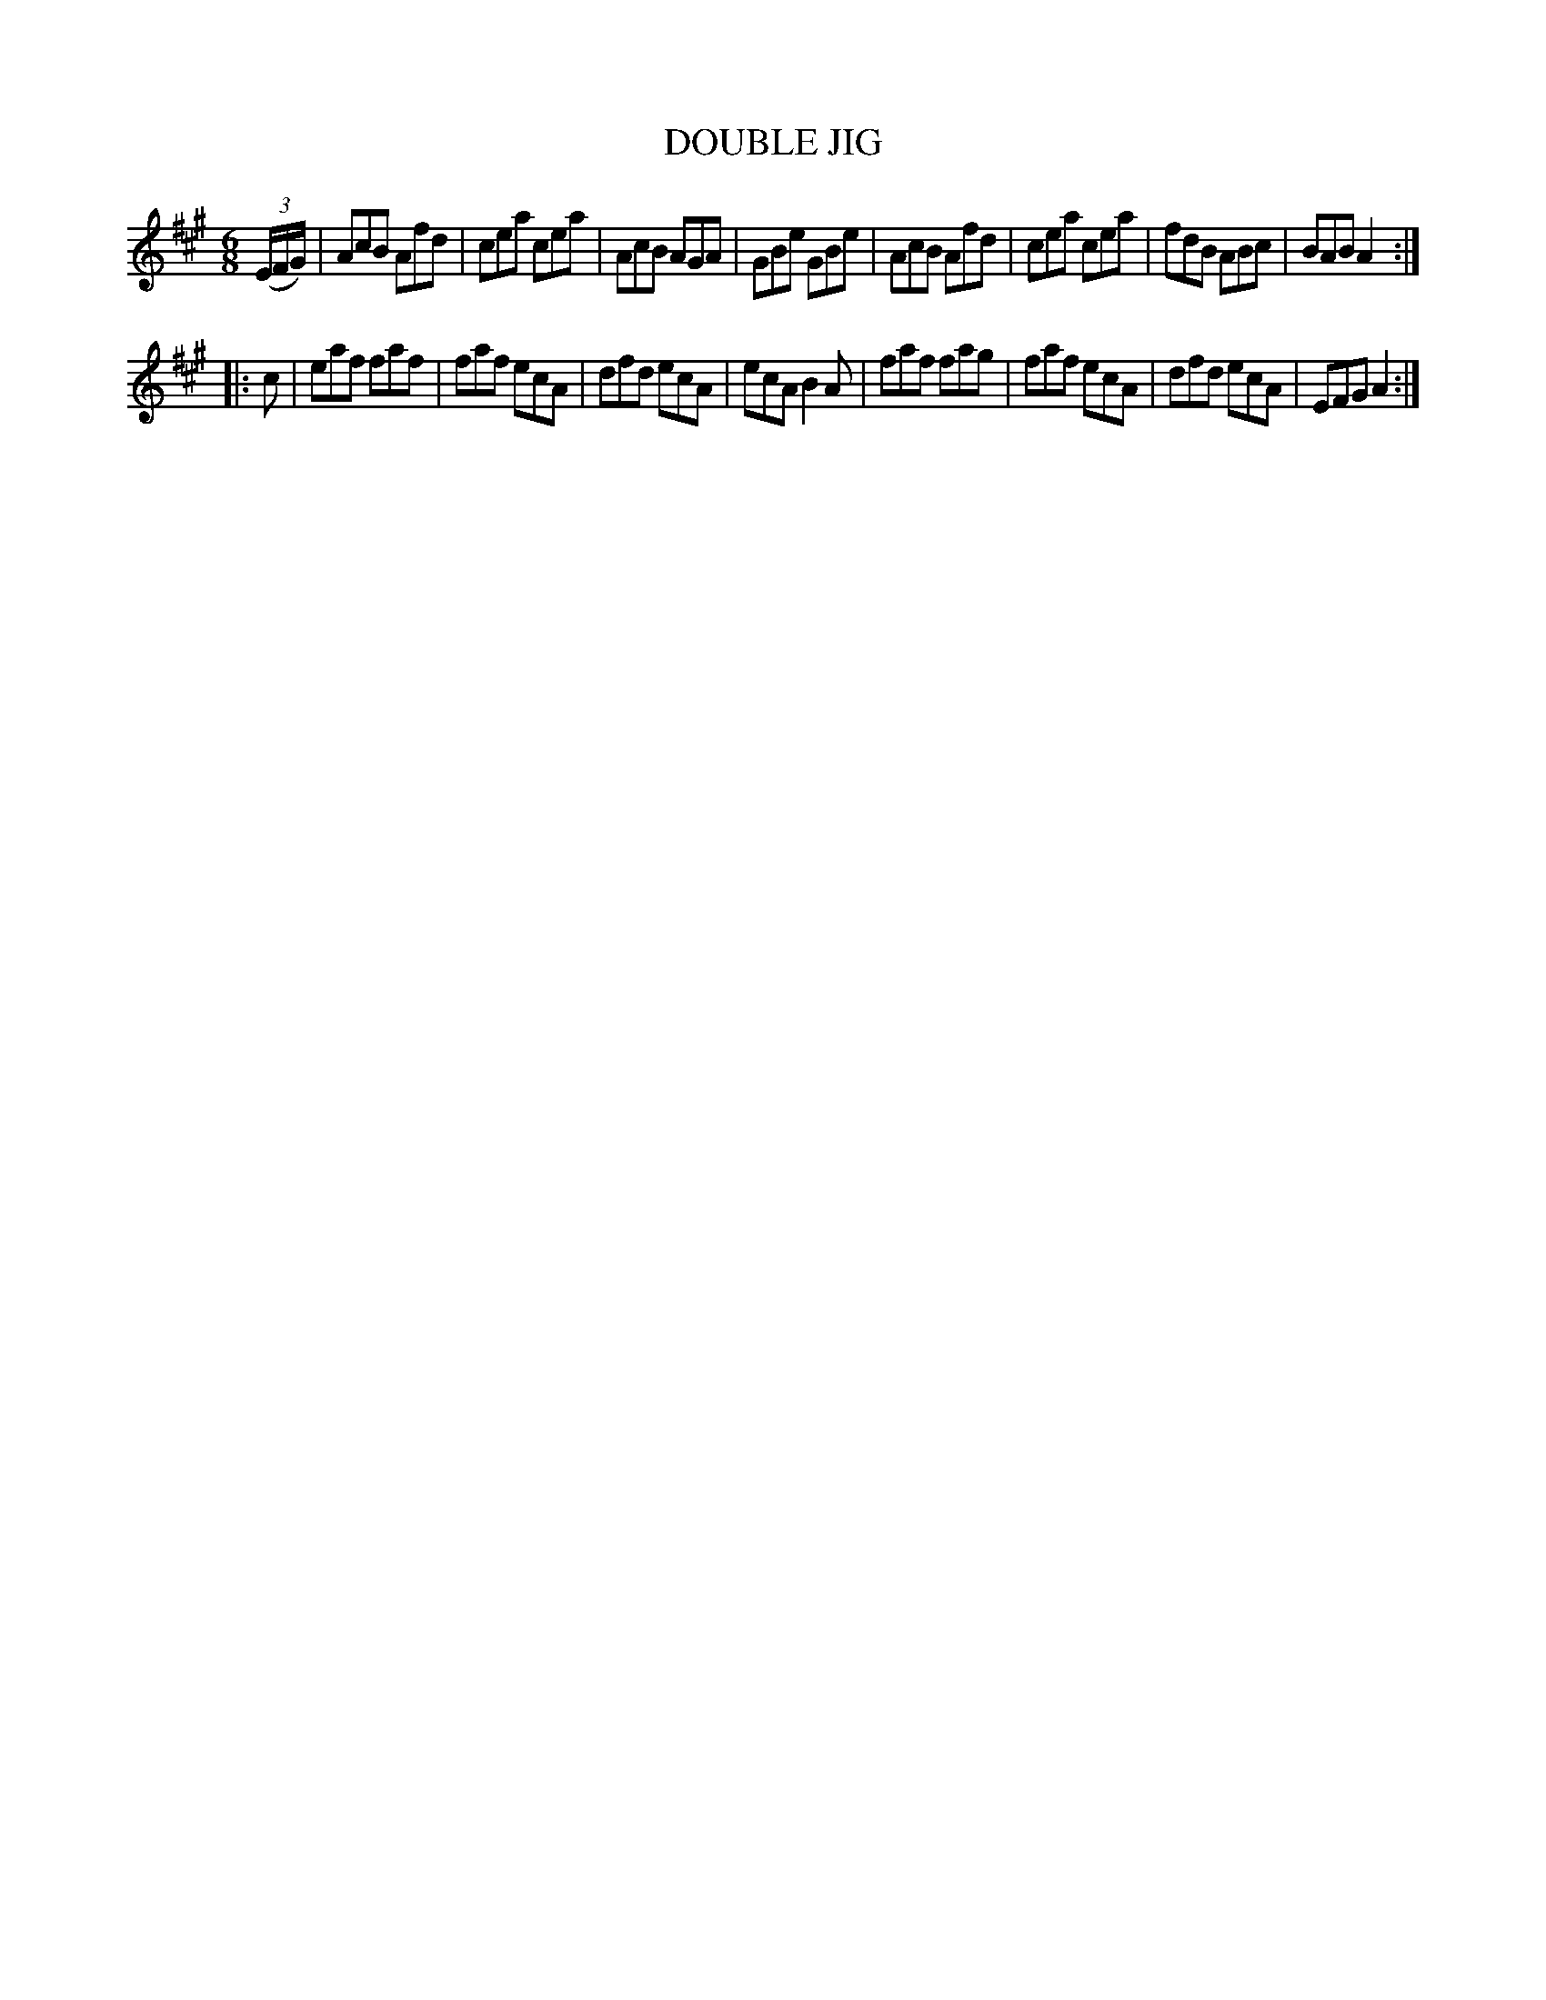 X: 4224
T: DOUBLE JIG
R: Jig
%R: jig
B: James Kerr "Merry Melodies" v.4 p.25 #224
Z: 2016 John Chambers <jc:trillian.mit.edu>
M: 6/8
L: 1/8
K: A
(3(E/F/G/) |\
AcB Afd | cea cea | AcB AGA | GBe GBe |\
AcB Afd | cea cea | fdB ABc | BAB A2 :|
|: c |\
eaf faf | faf ecA | dfd ecA | ecA B2A |\
faf fag | faf ecA | dfd ecA | EFG A2 :|
